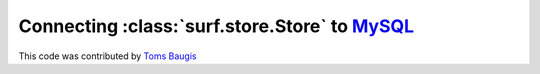 Connecting :class:`surf.store.Store` to `MySQL <http://dev.mysql.com/downloads/>`_ 
==================================================================================

This code was contributed by `Toms Baugis <mailto:toms.baugis@gmail.com>`_

.. testcode::

    import rdflib
    import surf
    
    # mysql connection string that will be passed to rdflib's mysql plugin
    DB_CONN = 'host=localhost,user=surf,password=password,db=rdfstore'
    
    
    def get_rdflib_store():
        store = rdflib.plugin.get('MySQL', rdflib.store.Store)('rdfstore')
        
        # rdflib can create necessary structures if the store is empty
        rt = store.open(DB_CONN, create=False)
        if rt == rdflib.store.VALID_STORE:
            pass
        elif rt == rdflib.store.NO_STORE:
            store.open(DB_CONN, create=True)
        elif rt == rdflib.store.CORRUPTED_STORE:
            store.destroy(DB_CONN)    
            store.open(DB_CONN, create=True)
    
        return store
    
    store = surf.Store(reader='rdflib',
                       writer='rdflib',
                       rdflib_store = get_rdflib_store())
    session = surf.Session(store)

        
.. testoutput::
   :hide:
   :options: +ELLIPSIS

   ...
            